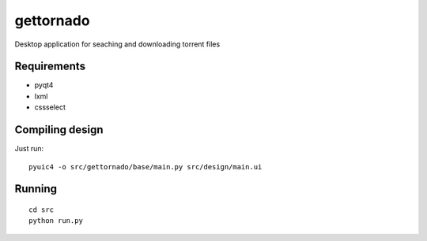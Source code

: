 gettornado
==========

Desktop application for seaching and downloading torrent files


Requirements
------------

- pyqt4
- lxml
- cssselect


Compiling design
----------------

Just run: ::

    pyuic4 -o src/gettornado/base/main.py src/design/main.ui


Running
-------

::

    cd src
    python run.py
